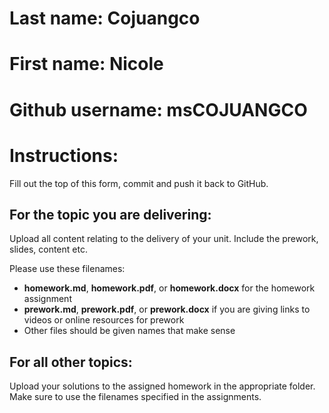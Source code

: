 * Last name: Cojuangco
* First name: Nicole
* Github username: msCOJUANGCO

* Instructions:

Fill out the top of this form, commit and push it back to GitHub.

** For the topic you are delivering:

Upload all content relating to the delivery of your unit. Include the
prework, slides, content etc.

Please use these filenames:
- *homework.md*, *homework.pdf*, or *homework.docx* for the homework
  assignment
- *prework.md*, *prework.pdf*, or *prework.docx* if you are giving
  links to videos or online resources for prework
- Other files should be given names that make sense

** For all other topics:

Upload your solutions to the assigned homework in the appropriate
folder. Make sure to use the filenames specified in the assignments.




